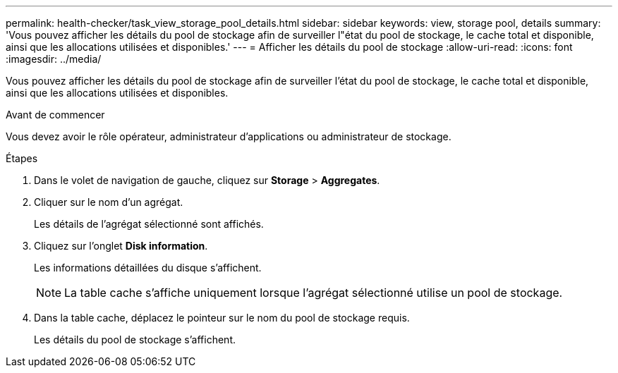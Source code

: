 ---
permalink: health-checker/task_view_storage_pool_details.html 
sidebar: sidebar 
keywords: view, storage pool, details 
summary: 'Vous pouvez afficher les détails du pool de stockage afin de surveiller l"état du pool de stockage, le cache total et disponible, ainsi que les allocations utilisées et disponibles.' 
---
= Afficher les détails du pool de stockage
:allow-uri-read: 
:icons: font
:imagesdir: ../media/


[role="lead"]
Vous pouvez afficher les détails du pool de stockage afin de surveiller l'état du pool de stockage, le cache total et disponible, ainsi que les allocations utilisées et disponibles.

.Avant de commencer
Vous devez avoir le rôle opérateur, administrateur d'applications ou administrateur de stockage.

.Étapes
. Dans le volet de navigation de gauche, cliquez sur *Storage* > *Aggregates*.
. Cliquer sur le nom d'un agrégat.
+
Les détails de l'agrégat sélectionné sont affichés.

. Cliquez sur l'onglet *Disk information*.
+
Les informations détaillées du disque s'affichent.

+
[NOTE]
====
La table cache s'affiche uniquement lorsque l'agrégat sélectionné utilise un pool de stockage.

====
. Dans la table cache, déplacez le pointeur sur le nom du pool de stockage requis.
+
Les détails du pool de stockage s'affichent.


